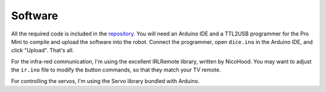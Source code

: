 Software
********

All the required code is included in the repository_. You will need an Arduino
IDE and a TTL2USB programmer for the Pro Mini to compile and upload the
software into the robot. Connect the programmer, open ``dice.ino`` in the
Arduino IDE, and click "Upload". That's all.

.. _repository: https://bitbucket.org/thesheep/tote

For the infra-red communication, I'm using the excellent IRLRemote library,
written by NicoHood. You may want to adjust the ``ir.ino`` file to modify the
button commands, so that they match your TV remote.

For controlling the servos, I'm using the Servo library bundled with Arduino.
